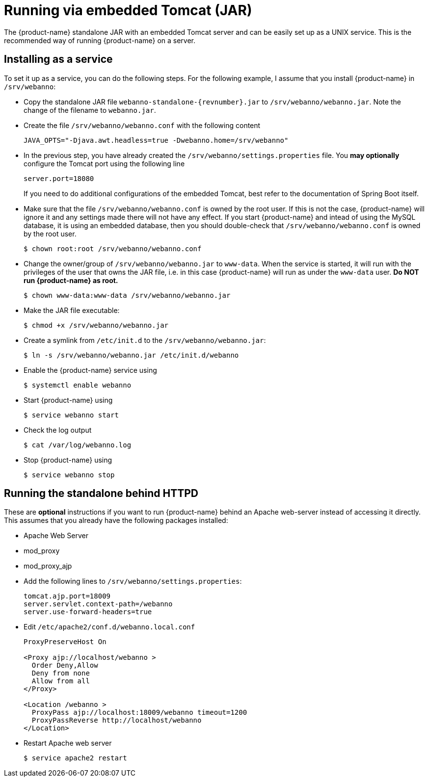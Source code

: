 // Copyright 2015
// Ubiquitous Knowledge Processing (UKP) Lab and FG Language Technology
// Technische Universität Darmstadt
// 
// Licensed under the Apache License, Version 2.0 (the "License");
// you may not use this file except in compliance with the License.
// You may obtain a copy of the License at
// 
// http://www.apache.org/licenses/LICENSE-2.0
// 
// Unless required by applicable law or agreed to in writing, software
// distributed under the License is distributed on an "AS IS" BASIS,
// WITHOUT WARRANTIES OR CONDITIONS OF ANY KIND, either express or implied.
// See the License for the specific language governing permissions and
// limitations under the License.

= Running via embedded Tomcat (JAR)

The {product-name} standalone JAR with an embedded Tomcat server and can be easily set up as a 
UNIX service. This is the recommended way of running {product-name} on a server.

== Installing as a service

To set it up as a service, you can do the following steps. For the following
example, I assume that you install {product-name} in `/srv/webanno`:

* Copy the standalone JAR file `webanno-standalone-{revnumber}.jar` to `/srv/webanno/webanno.jar`.
   Note the change of the filename to `webanno.jar`.
* Create the file `/srv/webanno/webanno.conf` with the following content
+
[source,text]
----
JAVA_OPTS="-Djava.awt.headless=true -Dwebanno.home=/srv/webanno"
----
+
* In the previous step, you have already created the `/srv/webanno/settings.properties` file. 
  You *may optionally* configure the Tomcat port using the following line
+
[source,text]
----
server.port=18080
----
+
If you need to do additional configurations of the embedded Tomcat, best refer to the 
documentation of Spring Boot itself.
+
* Make sure that the file `/srv/webanno/webanno.conf` is owned by the root user. If this is
  not the case, {product-name} will ignore it and any settings made there will not have any effect. If
  you start {product-name} and intead of using the MySQL database, it is using an embedded database,
  then you should double-check that `/srv/webanno/webanno.conf` is owned by the root user.
+
[source,bash]
----
$ chown root:root /srv/webanno/webanno.conf
----
+
* Change the owner/group of `/srv/webanno/webanno.jar` to `www-data`. When the service is started,
  it will run with the privileges of the user that owns the JAR file, i.e. in this case {product-name}
  will run as under the `www-data` user. **Do NOT run {product-name} as root.**
+
[source,bash]
----
$ chown www-data:www-data /srv/webanno/webanno.jar
----
+
* Make the JAR file executable:
+
[source,bash]
----
$ chmod +x /srv/webanno/webanno.jar
----
+
* Create a symlink from `/etc/init.d` to the `/srv/webanno/webanno.jar`:
+
[source,bash]
----
$ ln -s /srv/webanno/webanno.jar /etc/init.d/webanno
----
+
* Enable the {product-name} service using
+
[source,bash]
----
$ systemctl enable webanno
----
+
* Start {product-name} using
+
[source,bash]
----
$ service webanno start
----
+
* Check the log output
+
[source,bash]
----
$ cat /var/log/webanno.log
----
+
* Stop {product-name} using
+
[source,bash]
----
$ service webanno stop
----

== Running the standalone behind HTTPD

These are *optional* instructions if you want to run {product-name} behind an Apache web-server instead
of accessing it directly. This assumes that you already have the following packages installed:

* Apache Web Server
* mod_proxy
* mod_proxy_ajp

* Add the following lines to `/srv/webanno/settings.properties`:
+
[source,text]
----
tomcat.ajp.port=18009
server.servlet.context-path=/webanno
server.use-forward-headers=true
----
+
* Edit `/etc/apache2/conf.d/webanno.local.conf`
+
[source,xml]
----
ProxyPreserveHost On

<Proxy ajp://localhost/webanno >
  Order Deny,Allow
  Deny from none
  Allow from all
</Proxy>

<Location /webanno >
  ProxyPass ajp://localhost:18009/webanno timeout=1200
  ProxyPassReverse http://localhost/webanno
</Location>
----
* Restart Apache web server
+
[source,bash]
----
$ service apache2 restart
----
